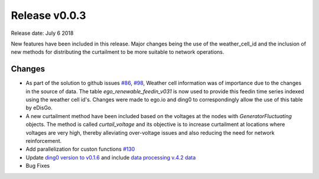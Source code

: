 Release v0.0.3
==============

Release date: July 6 2018

New features have been included in this release. Major changes being the use of the weather_cell_id and
the inclusion of new methods for distributing the curtailment to be more suitable to network operations.

Changes
-------

* As part of the solution to github issues `#86 <https://github.com/openego/eDisGo/issues/86>`_,
  `#98 <https://github.com/openego/eDisGo/issues/98>`_, Weather cell information was of importance due to the changes
  in the source of data. The table  `ego_renewable_feedin_v031` is now used to provide this feedin time series indexed
  using the weather cell id's. Changes were made to ego.io and ding0 to correspondingly allow the use of this table
  by eDisGo.

* A new curtailment method have been included based on the voltages at the nodes with `GeneratorFluctuating` objects.
  The method is called `curtail_voltage` and its objective is to increase curtailment at locations where voltages
  are very high, thereby alleviating over-voltage issues and also reducing the need for network reinforcement.

* Add parallelization for custon functions
  `#130 <https://github.com/openego/eDisGo/issues/130>`_

* Update `ding0 version to v0.1.6 <https://github.com/openego/ding0/releases/tag/v0.1.6>`_ and include
  `data processing v.4.2 data <https://github.com/openego/data_processing/releases/tag/v0.4.2>`_

* Bug Fixes
